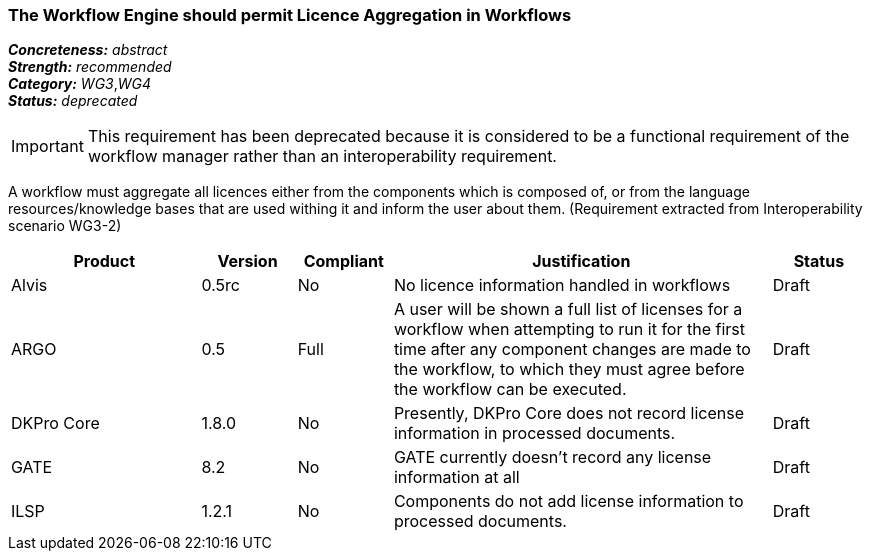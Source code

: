===  The Workflow Engine should permit Licence Aggregation in Workflows

[%hardbreaks]
[small]#*_Concreteness:_* __abstract__#
[small]#*_Strength:_*     __recommended__#
[small]#*_Category:_*     __WG3__,__WG4__#
[small]#*_Status:_*       __deprecated__#

IMPORTANT: This requirement has been deprecated because it is considered to be a functional requirement of the workflow manager rather than an interoperability requirement. 

A workflow must aggregate all licences either from the components which is composed of, or from the language resources/knowledge bases that are used withing it and inform the user about them.
(Requirement extracted from Interoperability scenario WG3-2)

// Below is an example of how a compliance evaluation table could look. This is presently optional
// and may be moved to a more structured/principled format later maintained in separate files.
[cols="2,1,1,4,1"]
|====
|Product|Version|Compliant|Justification|Status

| Alvis
| 0.5rc
| No
| No licence information handled in workflows
| Draft

| ARGO
| 0.5
| Full
| A user will be shown a full list of licenses for a workflow when attempting to run it for the first time after any component changes are made to the workflow, to which they must agree before the workflow can be executed.
| Draft

| DKPro Core
| 1.8.0
| No
| Presently, DKPro Core does not record license information in processed documents.
| Draft

| GATE
| 8.2
| No
| GATE currently doesn't record any license information at all
| Draft

| ILSP
| 1.2.1
| No
| Components do not add license information to processed documents.
| Draft
|====
